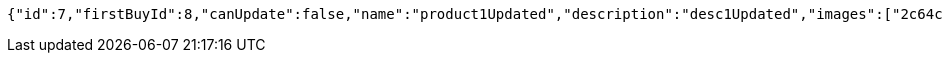 [source,options="nowrap"]
----
{"id":7,"firstBuyId":8,"canUpdate":false,"name":"product1Updated","description":"desc1Updated","images":["2c64ceeb-03c7-41be-934a-78015b7dd468.jpeg","3bcec2ee-2664-4a78-98c6-868464c07348.jpeg"],"price":50.05,"tax":9,"category":6,"totalCount":50500,"createdAt":"2022-02-12T10:24:42.423419","updatedAt":"2022-02-12T10:24:42.678517507"}
----